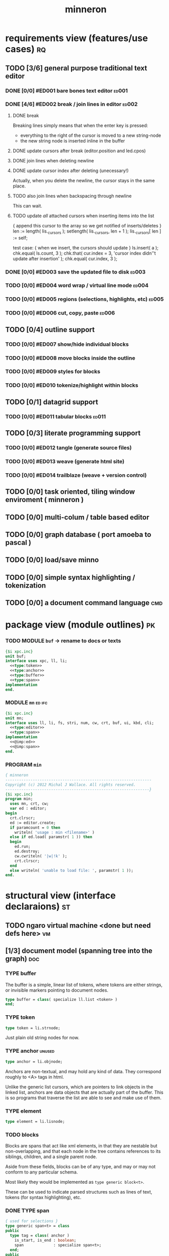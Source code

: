 #+title: minneron

* requirements view (features/use cases)                                 :rq:
:PROPERTIES:
:TS: <2013-01-11 11:41AM>
:ID: q5gdnjf0kzf0
:END:
** TODO [3/6] general purpose traditional text editor
*** DONE [0/0] #ED001 bare bones text editor                        :ed001:
:PROPERTIES:
:TS: <2013-01-03 01:38PM>
:ID: e526zw719zf0
:END:
*** DONE [4/6] #ED002 break / join lines in editor                  :ed002:
:PROPERTIES:
:TS: <2013-01-03 01:40PM>
:ID: 3kd48z719zf0
:END:
**** DONE break
:PROPERTIES:
:TS: <2013-01-07 01:46PM>
:ID: fccivi70fzf0
:END:

Breaking lines simply means that when the enter key is pressed:

  - everything to the right of the cursor is moved to a new string-node
  - the new string node is inserted inline in the buffer

**** DONE update cursors after break (editor.position and led.cpos)
:PROPERTIES:
:TS: <2013-01-07 05:49PM>
:ID: yux1esi0fzf0
:END:

**** DONE join lines when deleting newline
:PROPERTIES:
:TS: <2013-01-07 01:45PM>
:ID: eyzbcg70fzf0
:END:

**** DONE update cursor index after deleting (unecessary!)
:PROPERTIES:
:TS: <2013-01-07 05:49PM>
:ID: yux1esi0fzf0
:END:

Actually, when you delete the newline, the cursor stays in the same place.

**** TODO also join lines when backspacing through newline
:PROPERTIES:
:TS: <2013-01-07 11:54PM>
:ID: ouhg8oz0fzf0
:END:

This can wait.

**** TODO update /all/ attached cursors when inserting items into the list
:PROPERTIES:
:TS: <2013-01-07 06:42PM>
:ID: 8zt2b8l0fzf0
:END:
    { append this cursor to the array so we get notified of inserts/deletes }
    len := length( lis._cursors );
    setlength( lis._cursors, len + 1 );
    lis._cursors[ len ] := self;

test case:
    { when we insert, the cursors should update }
    ls.insert( a );
    chk.equal( ls.count, 3 );
    chk.that( cur.index = 3, 'cursor index didn''t update after insertion' );
    chk.equal( cur.index, 3 );

*** DONE [0/0] #ED003 save the updated file to disk                 :ed003:
:PROPERTIES:
:TS: <2013-01-03 01:40PM>
:ID: nfe6rz719zf0
:END:

*** TODO [0/0] #ED004 word wrap / virtual line mode                 :ed004:
:PROPERTIES:
:TS: <2013-01-03 01:41PM>
:ID: qr35d0819zf0
:END:

*** TODO [0/0] #ED005 regions (selections, highlights, etc)         :ed005:
:PROPERTIES:
:TS: <2013-01-03 01:41PM>
:ID: s36461819zf0
:END:
*** TODO [0/0] #ED006 cut, copy, paste                              :ed006:
:PROPERTIES:
:TS: <2013-01-03 01:42PM>
:ID: xdmg02819zf0
:END:
** TODO [0/4] outline support
:PROPERTIES:
:TS: <2013-01-11 12:15PM>
:ID: cg3654h0kzf0
:END:
*** TODO [0/0] #ED007 show/hide individual blocks
:PROPERTIES:
:TS: <2013-01-03 01:42PM>
:ID: r2n8o2819zf0
:END:
*** TODO [0/0] #ED008 move blocks inside the outline
:PROPERTIES:
:TS: <2013-01-03 01:42PM>
:ID: ug5a73819zf0
:END:
*** TODO [0/0] #ED009 styles for blocks
:PROPERTIES:
:TS: <2013-01-03 01:43PM>
:ID: lnl744819zf0
:END:
*** TODO [0/0] #ED010 tokenize/highlight within blocks
:PROPERTIES:
:TS: <2013-01-03 01:43PM>
:ID: cti3s4819zf0
:END:
** TODO [0/1] datagrid support
:PROPERTIES:
:TS: <2013-01-11 12:15PM>
:ID: bj8bk5h0kzf0
:END:
*** TODO [0/0] #ED011 tabular blocks                                :ed011:
:PROPERTIES:
:TS: <2013-01-03 01:44PM>
:ID: 0bbcs5819zf0
:END:
** TODO [0/3] literate programming support
:PROPERTIES:
:TS: <2013-01-11 12:16PM>
:ID: bx15a6h0kzf0
:END:
*** TODO [0/0] #ED012 tangle (generate source files)
:PROPERTIES:
:TS: <2013-01-03 01:44PM>
:ID: fx00t6819zf0
:END:
*** TODO [0/0] #ED013 weave (generate html site)
:PROPERTIES:
:TS: <2013-01-03 01:45PM>
:ID: l0e2c8819zf0
:END:
*** TODO [0/0] #ED014 trailblaze (weave + version control)
:PROPERTIES:
:TS: <2013-01-03 01:46PM>
:ID: wqf1y8819zf0
:END:
** TODO [0/0] task oriented, tiling window enviroment ( minneron )
:PROPERTIES:
:TS:       <2012-11-13 11:30AM>
:ID:       v735uzp0exf0
:END:
** TODO [0/0] multi-colum / table based editor
:PROPERTIES:
:TS:       <2012-11-10 11:27AM>
:ID:       0knej5s0axf0
:END:
** TODO [0/0] graph database ( port amoeba to pascal )
:PROPERTIES:
:TS:       <2012-11-13 11:26AM>
:ID:       bnyckup0exf0
:END:
** TODO [0/0] load/save minno
:PROPERTIES:
:TS:       <2012-11-10 11:46AM>
:ID:       det2o1t0axf0
:END:

** TODO [0/0] simple syntax highlighting / tokenization
:PROPERTIES:
:TS:       <2012-11-13 11:42AM>
:ID:       n7z7sjq0exf0
:END:
** TODO [0/0] a document command language                              :cmd:
:PROPERTIES:
:TS: <2013-01-10 07:42AM>
:ID: atnh8y21izf0
:END:
* package view (module outlines)                                         :pk:
:PROPERTIES:
:TS: <2013-01-11 09:40AM>
:ID: 7vwjky90kzf0
:END:
*** TODO MODULE =buf= -> rename to docs or texts
:PROPERTIES:
:TS: <2013-01-04 04:31AM>
:ID: u6chgny0azf0
:END:

#+begin_src pascal :tangle ".gen/buf.pas" :padline yes :noweb tangle
  {$i xpc.inc}
  unit buf;
  interface uses xpc, ll, li;
    <<type:token>>
    <<type:anchor>>
    <<type:buffer>>
    <<type:span>>
  implementation
  end.
#+end_src

*** MODULE =mn=                                                    :ed:ifc:
:PROPERTIES:
:TS: <2013-01-11 05:09AM>
:ID: fr5fryb1jzf0
:END:
#+begin_src pascal :tangle ".gen/mn.pas" :noweb tangle
  {$i xpc.inc}
  unit mn;
  interface uses ll, li, fs, stri, num, cw, crt, buf, ui, kbd, cli;
    <<type:editor>>
    <<type:span>>
  implementation
    <<@imp:ed>>
    <<@imp:span>>
  end.
#+end_src
*** PROGRAM =min=
:PROPERTIES:
:TS: <2013-01-12 06:30AM>
:ID: 34nd9ah0lzf0
:END:
#+begin_src pascal :tangle ".gen/min.pas" :noweb tangle
{ minneron
----------------------------------------------------------------
Copyright (c) 2012 Michal J Wallace. All rights reserved.
---------------------------------------------------------------}
{$i xpc.inc}
program min;
  uses mn, crt, cw;
  var ed : editor;
begin
  crt.clrscr;
  ed := editor.create;
  if paramcount = 0 then
    writeln( 'usage : min <filename>' )
  else if ed.load( paramstr( 1 )) then
  begin
    ed.run;
    ed.destroy;
    cw.cwriteln( '|w|!k' );
    crt.clrscr;
  end
  else writeln( 'unable to load file: ', paramstr( 1 ));
end.
#+end_src
* structural view (interface declaraions)                                :st:
:PROPERTIES:
:TS: <2013-01-11 11:21AM>
:ID: 02li6ne0kzf0
:END:
** TODO ngaro virtual machine <done but need defs here>                 :vm:
:PROPERTIES:
:TS: <2013-01-11 03:35AM>
:ID: la310m71jzf0
:END:
** [1/3] document model (spanning tree into the graph)                  :doc:
:PROPERTIES:
:TS: <2013-01-03 04:13PM>
:ID: v971ih00azf0
:END:
*** TYPE buffer
:PROPERTIES:
:TS: <2013-01-04 02:51AM>
:ID: o6e3l1u0azf0
:END:

The buffer is a simple, linear list of tokens, where tokens are either strings, or invisible markers pointing to document nodes.

#+name: type:buffer
#+begin_src pascal
  type buffer = class( specialize ll.list <token> )
  end;
#+end_src

*** TYPE token
:PROPERTIES:
:TS: <2013-01-12 06:41AM>
:ID: x4i08sh0lzf0
:END:

#+name: type:token
#+begin_src pascal
  type token = li.strnode;
#+end_src

Just plain old string nodes for now.

*** TYPE anchor                                                    :unused:
:PROPERTIES:
:TS: <2013-01-04 02:09AM>
:ID: 2mxaf3s0azf0
:END:

#+name: type:anchor
#+begin_src pascal
  type anchor = li.objnode;
#+end_src

Anchors are non-textual, and may hold any kind of data. They correspond roughly to <A> tags in html.

Unlike the generic list cursors, which are pointers to link objects in the linked list, anchors are data objects that are actually part of the buffer. This is so programs that traverse the list are able to see and make use of them.

*** TYPE element
:PROPERTIES:
:TS: <2013-01-12 03:20PM>
:ID: 8br01s51lzf0
:END:

#+name: type:element
#+begin_src pascal
  type element = li.lisnode;
#+end_src

*** TODO blocks
:PROPERTIES:
:TS: <2013-01-03 03:53PM>
:ID: s5pjy4e19zf0
:END:

Blocks are spans that act like xml elements, in that they are nestable but non-overlapping, and that each node in the tree contains references to its siblings, children, and a single parent node.

Aside from these fields, blocks can be of any type, and may or may not conform to any particular schema.

Most likely they would be implemented as =type generic block<t>=.

These can be used to indicate parsed structures such as lines of text, tokens (for syntax highlighting), etc.

*** DONE TYPE span
:PROPERTIES:
:TS: <2013-01-03 03:57PM>
:ID: f4x29ce19zf0
:END:
#+name: type:span
#+begin_src pascal
  { used for selections }
  type generic span<t> = class
  public
    type tag = class( anchor )
      is_start, is_end : boolean;
      span             : specialize span<t>;
    end;
  public
    start_tag, end_tag : tag;
    obj : t;
  end;
#+end_src

*** TODO other embedded objects
:PROPERTIES:
:TS: <2013-01-03 04:06PM>
:ID: nrrkq600azf0
:END:

Arbitrary objects can be embedded in the text. These may contain "clones" of text elsewhere in the document (or in another document, or calculated on the fly).

They are expected to display themselves, just like textual nodes.

** TODO user interface                                                  :ui:
:PROPERTIES:
:TS: <2013-01-11 11:07AM>
:ID: lb6auzd0kzf0
:END:
*** TODO line editor
:PROPERTIES:
:TS: <2013-01-11 11:22AM>
:ID: 2cxcdoe0kzf0
:END:

*** DONE editor type                                                   :ed:
:PROPERTIES:
:TS: <2013-01-11 11:09AM>
:ID: zy54y2e0kzf0
:END:
#+name: type:editor
#+begin_src pascal
  type editor = class
    buf               : buf.buffer;
    filename          : string;
    message           : string;
    x, y, h, w        : integer;
    topline, position : buf.buffer.cursor;
    led               : ui.zinput;  // led = Line EDitor
    constructor create;
    function load( path : string ) : boolean;
    function save_as( path : string ) : boolean;
    function save : boolean;
    procedure show;
    procedure run;

   protected { cursor movement commands }
    procedure arrowup;
    procedure arrowdown;
    procedure home;
    procedure _end;
    procedure pageup;
    procedure pagedown;

   protected { line manipulation commands }
    procedure newline;
    procedure delete;
  end;
#+end_src

** TODO database                                                        :mr:
:PROPERTIES:
:TS: <2013-01-11 11:21AM>
:ID: ae267me0kzf0
:END:
* procedural view (current procedure/method definitions)                 :pr:
:PROPERTIES:
:TS: <2013-01-11 11:07AM>
:ID: v0ufazd0kzf0
:END:
** DONE editor routines                                                 :ed:
:PROPERTIES:
:TS: <2013-01-11 08:46AM>
:ID: sghf0g70kzf0
:END:
*** class methods
:PROPERTIES:
:TS: <2013-01-12 07:37AM>
:ID: 7hd3ldk0lzf0
:END:
#+name: @imp:ed
#+begin_src pascal
  constructor editor.create;
  begin
    inherited;
    x := 1;
    y := 1;
    w := crt.windMaxX;
    h := crt.windMaxY;
    self.buf := buffer.create;
    topline := self.buf.make_cursor;
    position := self.buf.make_cursor;
    filename := '';
    message  := 'welcome to minneron.';
  end;
#+end_src

*** disk interface
:PROPERTIES:
:TS: <2013-01-12 07:38AM>
:ID: f41aqek0lzf0
:END:
#+name: @imp:ed
#+begin_src pascal
  function editor.load( path : string ) : boolean;
    var txt : text; line : string;
  begin
    result := fs.exists( path );
    if result then begin
      //  need to check for io errors in here
      assign( txt, path );
      reset( txt );
      while not eof( txt ) do begin
        readln( txt, line );
        self.buf.append( <<ed.load:line->node>> );
      end;
      close( txt );
      self.filename := path;
    end;
  end; { editor.load }

  function editor.save : boolean;
    var txt: text; node : li.node;
  begin
    assign( txt, self.filename );
    rewrite( txt );
    for node in self.buf do begin
      if node.kind = KSTR then writeln( txt, (node as strnode).str );
    end;
    close( txt );
    result := true; // TODO error checking
    message := filename + ' saved.';
  end;

  function editor.save_as( path : string ) : boolean;
    var oldname : string;
  begin
    oldname := self.filename;
    self.filename := path;
    result := self.save;
    if not result then self.filename := oldname
  end;
#+end_src

*** display interface
:PROPERTIES:
:TS: <2013-01-12 07:39AM>
:ID: 1oyksgk0lzf0
:END:
#+name: @imp:ed
#+begin_src pascal

  procedure editor.show;
    var
      ypos : cardinal;
      cur  : buffer.cursor;

    procedure show_curpos;
    begin
      cwritexy( 1, 1,
                '|B[|C' + flushrt( n2s( self.position.index ), 6, '.' ) +
                '|w/|c' + flushrt( n2s( self.buf.count ), 6, '.' ) +
                '|B] |G' + self.message +
             '|%' );
      self.message := '';
    end;

    procedure show_nums;
    begin
      cwritexy( 1, ypos, '|k|!c' );
      write( flushrt( n2s( cur.index ), 3, ' ' ));
      cwrite( '|!k|w' );
    end;

    procedure show_edit( line : string );
    begin
      { This simply positions the input widget. }
      with self.led do begin
        x := crt.wherex;
        y := crt.wherey;
        tcol := $0E; // bright yellow
        dlen := crt.windmaxx - crt.wherex;
      end;
      // debug: clear to eol w/blue bg to show where control should be
      // cwrite( '|!b|%' );
      led.show;
    end;

    procedure show_line( line : string );
    begin
      cwrite( stri.trunc( line, cw.scr.w - cw.cur.x ));
      cwrite( '|%' ); // clreol
    end;

  var line : string = '';

  begin
    // clrscr; //  fillbox( 1, 1, crt.windmaxx, crt.windmaxy, $0F20 );
    show_curpos;
    ypos := 2;
    cur := self.buf.make_cursor;
    cur.move_to( self.topline );
    repeat
      if cur.value.inheritsfrom( li.strnode ) then
      begin
        show_nums;
        line := li.strnode( cur.value ).str;
        if cur.index = position.index then show_edit( line )
        else show_line( line );
      end;
      inc( ypos )
    until ( ypos = self.h ) or ( not cur.move_next );
    while ypos < self.h do begin
      cwritexy( 1, ypos, '|%' );
      inc( ypos )
    end;
    led.show
  end;
#+end_src

*** cursor movement interface
:PROPERTIES:
:TS: <2013-01-12 07:41AM>
:ID: 34ca2jk0lzf0
:END:
#+name: @imp:ed
#+begin_src pascal

  procedure editor.home;
  begin
    if self.buf.first = nil then exit;
    position.to_top;
    topline.to_top;
    if position.value.inheritsfrom( li.strnode ) then
      led.work := li.strnode( position.value ).str
    else
      led.work := '<<marker>>';
  end;

  procedure editor._end;
    var i : byte;
  begin
    self.position.to_end;
    self.topline.to_end;
    for i := crt.windmaxy div 2 downto 1 do
      self.topline.move_prev;
  end;

  procedure editor.pageup;
    var c : byte;
  begin for c := 1 to h do arrowup;
  end;

  procedure editor.pagedown;
    var c : byte;
  begin for c := 1 to h do arrowdown;
  end; { editor.pagedown }
#+end_src

#+name: @imp:ed
#+begin_src pascal
  procedure editor.arrowup;
  begin
    li.strnode(self.position.value).str := led.value;
    if self.position.move_prev then
    begin
      if self.position.index - self.topline.index < 5 then
          if self.topline.index > 1 then
             self.topline.move_prev;
      //  scrolldown1(1,80,y1,y2,nil);
      //  scrolldown1(1,80,14,25,nil);
    end
    else self.position.move_next;
    led.work := li.strnode(self.position.value).str;
  end;

  procedure editor.arrowdown;
    var screenline : word;
  begin
    li.strnode(self.position.value).str := led.value;
    if self.position.move_next then
      begin
        assert( self.topline.index <= self.position.index );
        screenline := self.position.index - self.topline.index;
        if ( screenline > self.h - 5 ) and ( self.topline.index < self.buf.count ) then
           self.topline.move_next
          //  scrollup1(1,80,y1,y2,nil);
          //  scrollup1(1,80,14,25,nil);
      end
    else self.position.to_end;
    led.work := li.strnode(self.position.value).str;
  end;
#+end_src

*** modal interface
:PROPERTIES:
:TS: <2013-01-12 07:41AM>
:ID: lxfhwjk0lzf0
:END:

#+name: @imp:ed
#+begin_src pascal
  procedure editor.run;
    var done : boolean = false; ch : char;
  begin
    self.led := ui.zinput.create;
    self.home;
      repeat
      show;
      case kbd.readkey(ch) of
        ^C : done := true;
        ^N : arrowdown;
        ^P : arrowup;
        ^M : newline;
        ^D : delete;
        ^S : save;
        ^V : pagedown;
        ^U : pageup;
        #0 : case kbd.readkey(ch) of
                    #72 : arrowup; // when you press the UP arrow!
                    #80 : arrowdown; // when you press the DOWN arrow!
                    #71 : home;
                    #79 : _end;
                    #73 : pageup;
                    #81 : pagedown;
                    else led.handlestripped( ch ); led.show;
                  end;
        else led.handle( ch ); led.show;
      end
    until done;
  end;
#+end_src

*** multi-line editor commands
:PROPERTIES:
:TS: <2013-01-12 07:42AM>
:ID: pn7bmlk0lzf0
:END:

#+name: @imp:ed
#+begin_src pascal
  procedure editor.newline;
  begin
    position.inject_next( strnode.create( led.str_to_end ));
    led.del_to_end;
    arrowdown;
    led.to_start
  end; { editor.newline }

  procedure editor.delete;
    var cur : buffer.cursor;
  begin
    if led.at_end then begin
      if not position.at_end then begin
        cur := buf.make_cursor;
        cur.move_to(position);
        cur.move_next;
        led.work += li.strnode( cur.value ).str;
        position.delete_next;
        cur.free;
      end
    end
    else led.del
  end;
#+end_src
** TODO «tokenizer»                                                    :tok:
:PROPERTIES:
:TS: <2013-01-11 05:05AM>
:ID: er586tb1jzf0
:END:
#+name: ed.load:line->node
#+begin_src pascal
token.create( line )
#+end_src
* planning view (implementation plans for new features)                  :pl:
:PROPERTIES:
:TS: <2013-01-11 11:43AM>
:ID: l6i37of0kzf0
:END:
** TODO [1/4] word wrap implementation                                :ed004:
:PROPERTIES:
:TS: <2013-01-11 11:45AM>
:ID: hnyjxqf0kzf0
:END:
*** TODO break input lines down into tokens
:PROPERTIES:
:TS: <2013-01-11 03:17AM>
:ID: cpvbjt61jzf0
:END:
*** TODO add an offset to the cursor type
:PROPERTIES:
:TS: <2013-01-10 09:37AM>
:ID: uzh4ta81izf0
:END:

*** TODO generate display blocks from the line spans
:PROPERTIES:
:TS: <2013-01-10 09:38AM>
:ID: xzn4eb81izf0
:END:
elements are sequences/strings with a 1-dimensional length
blocks are rectangles with a 2-dimensional bounding box
** TODO [0/2] block-based display plan                               :ed007:
:PROPERTIES:
:TS: <2013-01-01 10:35PM>
:ID: tm74ek017zf0
:END:
*** TODO displaying documents                                          :ui:
:PROPERTIES:
:TS: <2013-01-03 04:13PM>
:ID: qbighi00azf0
:END:
**** straightforward linear flow display
:PROPERTIES:
:TS: <2013-01-04 04:30AM>
:ID: yb55yly0azf0
:END:

**** the scene graph                                               :later:
:PROPERTIES:
:TS: <2013-01-03 04:16PM>
:ID: iza8lm00azf0
:END:

The block objects serve a secondary purpose, in that they can recursively display themselves (just like widgets in gamesketchlib or whatever).

However, document structure and display structure needn't coincide: nodes might be hidden, or show up at arbitrary coordinates, etc.

So it's likely that each node would have a corresponding display object, which understood coordinates, geometry, etc.

In particular, two clones of the same node would have different geometries and coordinates.

Note also that display nodes may not be textual: raster images, vector shapes,
and dialog widgets are all perfectly valid options.
*** TODO SECTION crawler concept (cursor+stack machine)               :cur:
:PROPERTIES:
:TS: <2013-01-10 07:43AM>
:ID: vfbhc031izf0
:END:
**** TODO add clasp as an actual node type, with left,right, and up pointers. :ll:
:PROPERTIES:
:TS: <2013-01-10 08:17AM>
:ID: 9s66sl41izf0
:END:
**** TODO add hook as a node type with left, right, and down pointers. :ll:
:PROPERTIES:
:TS: <2013-01-10 08:19AM>
:ID: rq33yn41izf0
:END:
*** TODO make a stack for offsets, so the document can be a tree
:PROPERTIES:
:TS: <2013-01-10 09:43AM>
:ID: r2bl0k81izf0
:END:
*** TODO introduce the block type (nested span)
:PROPERTIES:
:TS: <2013-01-12 02:50PM>
:ID: 3xyfre41lzf0
:END:
*** TODO break the input text into tokens grouped by element nodes
:PROPERTIES:
:TS: <2013-01-10 09:37AM>
:ID: uwf83b81izf0
:END:
** TODO [0/2] command interpreter plan                                 :cmd:
:PROPERTIES:
:TS: <2013-01-01 10:35PM>
:ID: 6v09mj017zf0
:END:
*** TODO number-based dispatch
:PROPERTIES:
:TS: <2013-01-10 07:47AM>
:ID: va99k631izf0
:END:
*** TODO string-based dispatch
:PROPERTIES:
:TS: <2013-01-10 07:46AM>
:ID: if8k2631izf0
:END:
** TODO [0/0] table editor implementation                            :ed011:
:PROPERTIES:
:TS:       <2012-11-10 02:30PM>
:ID:       uhv4ml01axf0
:END:
*** load arrays of nodes
:PROPERTIES:
:TS: <2013-01-11 12:01PM>
:ID: nhqb8ig0kzf0
:END:
*** TODO [0/0] merge in file:~/r/work/griddemo.pas
:PROPERTIES:
:TS:       <2012-11-13 10:48AM>
:ID:       re6c12o0exf0
:END:
** TODO [0/0] database implementation
:PROPERTIES:
:TS: <2013-01-11 12:01PM>
:ID: xob8dhg0kzf0
:END:
* narrative view (completed plans/notes, old versions, etc)              :nr:
:PROPERTIES:
:TS: <2013-01-12 07:58AM>
:ID: qxoi0cl0lzf0
:END:
** TODO [0/4] prerequisites
:PROPERTIES:
:TS: <2013-01-11 04:49AM>
:ID: 21j3a1b1jzf0
:END:
*** TODO SECT What you should already know.
:PROPERTIES:
:TS: <2013-01-11 04:53AM>
:ID: 0zjgg8b1jzf0
:END:
*** TODO link to introductory pascal
:PROPERTIES:
:TS: <2013-01-11 04:53AM>
:ID: u7x539b1jzf0
:END:
*** TODO show the cursor interface
:PROPERTIES:
:TS: <2013-01-11 04:49AM>
:ID: r0oel1b1jzf0
:END:
*** TODO ui.input interface
:PROPERTIES:
:TS: <2013-01-11 04:50AM>
:ID: olz7x3b1jzf0
:END:
** DONE [6/6] implementing basic editor                              :ed001:
:PROPERTIES:
:TS: <2013-01-11 12:09PM>
:ID: k3n7vug0kzf0
:END:
*** DONE [3/3] CARD get cedit.pas working again
:PROPERTIES:
:TS:       <2012-11-10 12:42PM>
:ID:       hcg7aat0axf0
:END:
**** DONE pntstuff.pas(66,15) Error: Wrong number of parameters specified for call to "killnode" :bug:
:PROPERTIES:
:TS:       <2012-11-10 12:54PM>
:ID:       st87v6w0axf0
:END:
This just needed an @ to prevent invocation.

**** DONE crtstuff.pas(1472,4) Fatal: Selected assembler reader not supported :bug:
:PROPERTIES:
:TS:       <2012-11-10 01:09PM>
:ID:       uq04zvw0axf0
:END:
***** NOTE basically, crtstuff doesn't compile.
:PROPERTIES:
:TS:       <2012-11-10 01:36PM>
:ID:       65f0e4y0axf0
:END:
***** NOTE workaround: use cw instead ( ?? )
:PROPERTIES:
:TS:       <2012-11-10 01:40PM>
:ID:       dlvgsay0axf0
:END:
***** NOTE . or: just describe the program from the top down
:PROPERTIES:
:TS:       <2012-11-10 01:51PM>
:ID:       qbkefty0axf0
:END:
Maybe rather than trying to compile it, with all those huge broken dependencies, I should just start at the begin section and try and clean it up.
***** NOTE . decided to do both.
:PROPERTIES:
:TS:       <2012-11-10 03:09PM>
:ID:       8k7jrf21axf0
:END:
I commented out most of cedit (anything that relied on my old code, especially). Now I'm going to step through and clean it up a little at a time, making sure it compiles.
***** NOTE . refactoring, test framework, etc
:PROPERTIES:
:TS:       <2012-11-12 01:32PM>
:ID:       ola4zkf0dxf0
:END:
Well, I got cedit to compile at some point in the past few days. I basically commented everything out that wasn't pure pascal, and then re-enabled one line at a time until it compiled. Along the way, I broke crtstuff down into smaller pieces.

Unfortunately, it still doesn't work, so last night I started making a test framework. Actually, I /tried/ to use dunit, but I couldn't get it to compile... And then I decided it was just way bigger and complicated than I really needed anyway. Yes, the gestalt problem again.

Anyway, I wrote my own little test system last night, so today I will track down the bugs in the linked list module by implementing some tests to specify how this thing is supposed to work.

**** DONE cedit shows no text, crashes on arrowdown                  :bug:
:PROPERTIES:
:TS:       <2012-11-12 01:48PM>
:ID:       98dh8bg0dxf0
:END:
***** NOTE repaired ll.append/insert logic, then moved from objects->classes
:PROPERTIES:
:TS:       <2012-11-13 03:25AM>
:ID:       pmcf1l30exf0
:END:
I think probably the code worked before, but I somehow broke things while trying to get it to compile at all. In any case, I now have a test framework cleared out a /bunch/ of duplicate logic from this thing.

Still have one bug, but it's in ~cw.pas~, not ~cedit~, so I'm going to mark this done! :)
*** DONE [0/0] create a simple line editor ( ui.zinput as reference? )
:PROPERTIES:
:TS:       <2012-11-10 02:37PM>
:ID:       fr78ey01axf0
:END:
*** DONE [2/2] build oberon-style "text" (ll of strings + markers)
:PROPERTIES:
:TS:       <2012-11-13 11:53AM>
:ID:       w4q793r0exf0
:END:
**** DONE [0/0] create a token type
:PROPERTIES:
:TS: <2013-01-01 10:45PM>
:ID: ez8ho0117zf0
:END:
[0104.2013 04:54AM] done in type token (really same as li.strtoken)

**** DONE [0/0] create linked list of tokens
:PROPERTIES:
:TS: <2013-01-01 10:47PM>
:ID: 06kgs4117zf0
:END:
[0104.2013 04:55AM] done in type tagtoken = li.objtoken

*** DONE [0/0] convert cedit to use the buffer type
:PROPERTIES:
:TS: <2013-01-04 04:56AM>
:ID: f7a9vtz0azf0
:END:

I suppose in this case, we want to use elements/blocks.

Looks like it's already using stringnodes, but that's pretty much the same as li.strnode, so i might as well use a list of li.nodes. But I'll go ahead and use the buffer type I created in mn.trail.

Another thing I did was make the editor class (previously =listeditor=) be a container for a buffer, rather than a subclass.

*** DONE [0/0] read lines of text as the initial chunks
:PROPERTIES:
:TS: <2013-01-01 10:46PM>
:ID: kozjs1117zf0
:END:

This was already done in cedit too. :)

*** DONE [0/0] show the line editor on the highlighted line
:PROPERTIES:
:TS: <2013-01-04 07:15AM>
:ID: th42v961azf0
:END:
** CARD working through wordwrap / tokenization                      :ed004:
:PROPERTIES:
:TS: <2013-01-11 03:17AM>
:ID: f0042s61jzf0
:END:
*** NOTE still stuck on wordwrap
:PROPERTIES:
:TS: <2013-01-11 02:15AM>
:ID: v6zgxw31jzf0
:END:
I'm still stuck. I know that word wrap is my next step, but I'm not sure what to do yet.
Does zinput need to change?

Suppose I leave zinput alone as a simple string editor, and I just use it to edit one token at a time. Every time I hit space or enter, I move the editor widget. This is nice, because it means I don't have to change zinput.

It does mean I need to break the file into tokens. Right now, I'm using pascal's standard =ReadLn= function, which simply reads characters until it encounters a platform-specific newline marker.
*** NOTE spans should not be the superclass for elements
:PROPERTIES:
:TS: <2013-01-12 02:49PM>
:ID: jd1crc41lzf0
:END:

For a while, I thought it made sense to have a strictly linear text buffer, where each block was marked by two separate anchors. The idea was that cursor movement would then always be either an array offset change, or it would be a pointer change.

I think this was simply me over-applying the jumptree metaphor and picturing a rim - a single, linear list of tokens.

But this data structure is un-necessary. Instead of two anchor nodes, I can just use a single element node.

* TODO <cleanup> support view (meta / tool stuff)                        :su:
:PROPERTIES:
:TS: <2013-01-11 11:08AM>
:ID: okc3d1e0kzf0
:END:
** TODO behavior driven test harness
:PROPERTIES:
:TS: <2013-01-11 03:40AM>
:ID: ogu9pv71jzf0
:END:
#+begin_src pascal :tangle ".gen/test_edcmds.pas" :padline yes :noweb tangle
  program test_edcmds;
  uses min;
    var
      ch       : char;
      ed       : min.editor;
      expected : string;
      passed,
      failed   : cardinal;

    <<runln>>
    <<testln>>
    <<report>>
  begin
    ed.create;
    while not eof do
      case read( ch ) of
        '$' : readln( ed.value );
        '>' : runln;
        '!' : testln;
      end
    <<report>>
  end.
#+end_src
** TODO [0/0] implement org-babel-tangle
:PROPERTIES:
:TS:       <2012-11-13 11:06AM>
:ID:       ls96dwo0exf0
:END:
** TODO [1/2] get all my <old> pascal code into a database
:PROPERTIES:
:TS:       <2012-11-10 12:42PM>
:ID:       k1b2zlv0axf0
:END:
maybe use the code tools?
*** DONE convert old pascal source files to unicode
:PROPERTIES:
:TS:       <2012-11-10 02:21PM>
:ID:       gs594801axf0
:END:
*** TODO parse pascal/oberon/turbo                                 :parser:
:PROPERTIES:
:TS:       <2012-11-10 01:50PM>
:ID:       yv64pry0axf0
:END:
** TODO [0/0] cw.cwriteln's end of line handling breaks ( on linux, anyway ). :bug:
:PROPERTIES:
:TS:       <2012-11-13 03:29AM>
:ID:       mmherr30exf0
:END:
This could be compounded by the fact that I'm also trying to use kvm.
** TODO [0/0] [#A] parse org files - see file:~/r/@code/@py/o2x.py
:PROPERTIES:
:TS:       <2012-11-10 11:18AM>
:ID:       d0c5kpr0axf0
:END:
* TODO <cleanup> INBOX unfiled items - clarify!                          :xx:
:PROPERTIES:
:TS: <2013-01-11 11:48AM>
:ID: m4p4mvf0kzf0
:END:
** TODO console web browsers
:PROPERTIES:
:TS: <2013-01-11 11:48AM>
:ID: 91khtvf0kzf0
:END:
** TODO [0/0] get tmux to work sort of like autohotkey                :tmux:
:PROPERTIES:
:TS:       <2012-11-10 11:18AM>
:ID:       mpj2aqr0axf0
:END:
** TODO [0/1] database forms
:PROPERTIES:
:TS:       <2012-11-13 11:48AM>
:ID:       eso31uq0exf0
:END:
*** TODO [0/0] I think ymenu has a basic form. I could mix with html/django form model
:PROPERTIES:
:TS:       <2012-11-13 11:48AM>
:ID:       xov0muq0exf0
:END:
** TODO [0/2] harvest other editors ( once I have core editor working in pascal )
:PROPERTIES:
:TS:       <2012-11-13 11:42AM>
:ID:       kt1h6kq0exf0
:END:
*** TODO [0/0] harvest diakonos
:PROPERTIES:
:TS:       <2012-11-13 11:40AM>
:ID:       5g1jugq0exf0
:END:
*** TODO [0/0] harvest codemirror
:PROPERTIES:
:TS:       <2012-11-13 11:42AM>
:ID:       ccr0wkq0exf0
:END:
** WANT browser keybidings for scroll, etc                         :browser:
:PROPERTIES:
:TS:       <2012-11-10 11:20AM>
:ID:       kjx0ctr0axf0
:END:
i wish i could use my normal keybindings for paging, etc in the browser
*** TODO try conkeror
:PROPERTIES:
:TS:       <2012-11-10 11:21AM>
:ID:       4dmjvur0axf0
:END:
** TODO command reference                                              :cmd:
:PROPERTIES:
:TS: <2013-01-10 08:24AM>
:ID: rfxenx41izf0
:END:
*** cursor movement commands
:PROPERTIES:
:TS: <2013-01-10 08:24AM>
:ID: zm4gsw41izf0
:END:
*** tree movement commands
:PROPERTIES:
:TS: <2013-01-10 08:31AM>
:ID: 8ybhm851izf0
:END:
*** version control commands
:PROPERTIES:
:TS: <2013-01-10 08:32AM>
:ID: wekjl951izf0
:END:
**** undo/redo
:PROPERTIES:
:TS: <2013-01-10 08:32AM>
:ID: 7y602a51izf0
:END:

*** string manipulation commands
:PROPERTIES:
:TS: <2013-01-10 08:24AM>
:ID: 8p551x41izf0
:END:
**** TODO insert char
:PROPERTIES:
:TS: <2013-01-10 08:25AM>
:ID: xq7dbz41izf0
:END:
**** TODO delete char
:PROPERTIES:
:TS: <2013-01-10 08:26AM>
:ID: zctajz41izf0
:END:

*** compiler commands
:PROPERTIES:
:TS: <2013-01-10 08:25AM>
:ID: yb66dy41izf0
:END:

*** range/selection commands
:PROPERTIES:
:TS: <2013-01-10 08:29AM>
:ID: 0izal551izf0
:END:

*** token/highlight commands
:PROPERTIES:
:TS: <2013-01-10 08:29AM>
:ID: 9o44r451izf0
:END:
**** set style
:PROPERTIES:
:TS: <2013-01-10 08:29AM>
:ID: c83lc551izf0
:END:
**** break token (space bar)
:PROPERTIES:
:TS: <2013-01-10 08:52AM>
:ID: ps0ca761izf0
:END:

*** terminal commands
:PROPERTIES:
:TS: <2013-01-10 08:28AM>
:ID: jntap351izf0
:END:
**** cursor position
:PROPERTIES:
:TS: <2013-01-10 08:28AM>
:ID: x4h40451izf0
:END:
**** set color
:PROPERTIES:
:TS: <2013-01-10 08:28AM>
:ID: b0067451izf0
:END:
** TODO graphical tmux-like thing for windows ( but with browsers, etc ) :unclear:
:PROPERTIES:
:TS:       <2012-11-10 11:18AM>
:ID:       23q5upr0axf0
:END:
Could use windows API, or mozilla.
** i want to unify the emacs and tmux keybindngs                      :tmux:
:PROPERTIES:
:TS:       <2012-11-10 11:18AM>
:ID:       5yfj6qr0axf0
:END:
especially for switching / resizing windows
C-x | to do vertical split, maybe?
** TODO [0/0] load entire files directly into ram
:PROPERTIES:
:TS:       <2012-11-10 12:21PM>
:ID:       hpwbsmu0axf0
:END:
Rather than deal with the bytestream protocol, just load the files directly into ram, and deal with them there. This gives us random access, etc.
** IDEA li.node -> atom/cell
:PROPERTIES:
:TS: <2013-01-12 03:32PM>
:ID: s8i3gc61lzf0
:END:

First, li is the wrong name for the unit, because it's not actually an interpreter, just a hand-built scanner / parser.

Second, it kind of makes sense to use node for items in the document / tree / graph structure. An html tag is something like a nested record after all.

A better name for these things would be atom or cell, as in lisp.

** PLAN building primitive types up from registers
:PROPERTIES:
:TS: <2013-01-12 04:00PM>
:ID: 51dk9s61lzf0
:END:

1. cardinal -> computer cells as natural number
2. pointer  -> using cardinals to reference positions in ram
3. array    -> pointer + /relative/ pointer (length).
4. bitmap   -> so we can draw pixels to make our characters
5. char     -> so we can create a simple bitmap font

** PLAN an 8-bit character device
:PROPERTIES:
:TS: <2013-01-12 04:00PM>
:ID: 2455zm71lzf0
:END:
*** .
 A simple terminal program would probably fit in 256 bytes, so an 8-bit computer for a character generator isn't out of the question if we can store the character map in rom and refer to it with a single byte.

 The old text display at (* 80 25) is 2000 bytes, or 4000 if we add another byte for color. That wastes 96 bytes if video ram is 4k.

 Since 2000 or 4000 is more than a single register can handle at 8 bits, we have to use 2 of them to loop through video ram.

 This is actually a nice machine to use because with 8 bits, we only need an adder, and it'll just loop around after 256 instructions.

 What would be really cool is if we could introduce the instruction set along with this, and even show how we could build it out of circuits.

*** NOTE . uses for the 160 extendend characters (+ 128 32)
 :PROPERTIES:
 :TS: <2013-01-12 04:13PM>
 :ID: fi9g6981lzf0
 :END:

40 : shavian / quickscript
16 : hex numbers
16 : math: \ne \le \ge lam \pi \radic \sup2 in \not and or dot subset superset \div \times
12 : box drawing (4 corners, -, |, |- -|, +, T, upside down T)
 6 : chess pieces (1k 2q 3r 4b 5n 6p)
 4 : card suits (d c s h)
 4 : l,r,u,d arrows
 3 : walls ( 4/5 shade (same as 1/5), 3/5 shade, 2/5 shade )
 2 : chevrons
 2 : game: face, ghost
 2 : half blocks (vertical and horizontal)
 1 : type symbol \curren (currency)

(- 128 (+ 40 16 16 12 6 4 4 3 2 2 2 1 ))

20 left over for the user, but of course we will implement unicode later.

** PLAN building a type system for nodes (records/tuples/messages...)
:PROPERTIES:
:TS: <2013-01-12 04:54PM>
:ID: jqz9j5a1lzf0
:END:

*** STEP . array size as a type
:PROPERTIES:
:TS: <2013-01-12 04:58PM>
:ID: 5d2iqba1lzf0
:END:
Not in the old pascal sense, just "a thing that takes up x bytes."


*** STEP . create an array the size of RAM at address 0
:PROPERTIES:
:TS: <2013-01-12 05:17PM>
:ID: 8eqak7b1lzf0
:END:

*** STEP . pointer + size + array = string or dynamic array
:PROPERTIES:
:TS: <2013-01-12 05:06PM>
:ID: uw798qa1lzf0
:END:
pointer points to index 0. previous cell would hold the length.
*** STEP . tuple is a size-3 array of ( name, slotcount, array of coldefs )
:PROPERTIES:
:TS: <2013-01-12 04:56PM>
:ID: q6jik9a1lzf0
:END:
*** TODO STEP . coldef <already defined in file:minneron.vue>
:PROPERTIES:
:TS: <2013-01-12 05:13PM>
:ID: ahui21b1lzf0
:END:
*** STEP . define a procedure to allocate an amount of ram
:PROPERTIES:
:TS: <2013-01-12 05:18PM>
:ID: u5vc79b1lzf0
:END:



Here's an easy approach, assuming we can access individual bytes:

#+begin_src pascal
  function allocate( cells : cardinal ) : pointer;
  begin
    result := pointer( @ram + here );
    inc( vm.here, num_cells );
  end;
#+end_src

*** TODO decide between forth/pascal usages of '@'                  :wejal:
:PROPERTIES:
:TS: <2013-01-12 05:38PM>
:ID: ykygi7c1lzf0
:END:
pascal : address of.
forth  : dereference.

Pascal code really has no business using @.


** PLAN . build the code generator from the bottom up
:PROPERTIES:
:TS: <2013-01-12 05:56PM>
:ID: d7vcc1d1lzf0
:END:

*** TODO NOTE . implement addition from nand / not+and+xor
:PROPERTIES:
:TS: <2013-01-12 06:02PM>
:ID: kxoizad1lzf0
:END:

#+begin_src pascal
  
  carries := 0;
  repeat
    simple_add := a xor b;
    carries := a and b;
    carries := carries shl 1
  until carries = 0 or bits := 8;
  
#+end_src

**** DONE also figure out how to implement =shl= with those primitives
:PROPERTIES:
:TS: <2013-01-12 06:07PM>
:ID: 8nphxjd1lzf0
:END:

i can see how to do it with :
#+begin_src pascal
  { pascal has a 'shl' operator, but if it didn't,
    you could make it yourself from AND and OR }
  function shift_left_from_scratch( b : byte ) : byte;
    var s : byte;
  begin
    s := 0;
    if ( b and 128 ) <> 0 then s := s or 64;
    if ( b and  64 ) <> 0 then s := s or 32;
    if ( b and  32 ) <> 0 then s := s or 16;
    if ( b and  16 ) <> 0 then s := s or  8;
    if ( b and   8 ) <> 0 then s := s or  4;
    if ( b and   4 ) <> 0 then s := s or  2;
    if ( b and   2 ) <> 0 then s := s or  1;
    result := s
  end;
#+end_src



*** NOTE . branches ( forward jumps )
:PROPERTIES:
:TS: <2013-01-12 06:00PM>
:ID: uee4q7d1lzf0
:END:
Remember: do these first because we get loops for free from the overflow.

*** NOTE . loops ( backward jumps )
:PROPERTIES:
:TS: <2013-01-12 05:59PM>
:ID: x1k5l5d1lzf0
:END:

*** NOTE . invocation ( calling conventions )
:PROPERTIES:
:TS: <2013-01-12 06:00PM>
:ID: nu81r6d1lzf0
:END:

**** NOTE . procedure calls ( gosub )
:PROPERTIES:
:TS: <2013-01-12 05:59PM>
:ID: 1qb5r5d1lzf0
:END:

**** NOTE . procedure return
:PROPERTIES:
:TS: <2013-01-12 05:59PM>
:ID: x0mbv5d1lzf0
:END:

**** NOTE . 
:PROPERTIES:
:TS: <2013-01-12 06:01PM>
:ID: zus599d1lzf0
:END:



** PLAN . emit code to allow /both/ static and dynamic type checking
:PROPERTIES:
:TS: <2013-01-12 05:46PM>
:ID: 34kahkc1lzf0
:END:

compiler's type system can be re-used in the vm. 
the only difference is that the type checking code is inserted up front.

#+begin_src pascal
  procedure emit_procedure( p : proc_def );
  begin
    emit_dynamic_checks;
    p.static_start := here;
    emit_local_inits( p.local_defs );
    emit_proc_body( p.body );
    emit_return( p.has_result );
  end;
#+end_src


** PLAN building more scalar types
:PROPERTIES:
:TS: <2013-01-12 04:56PM>
:ID: wtkfp8a1lzf0
:END:
*** NOTE . introduce big integers
:PROPERTIES:
:TS: <2013-01-12 04:55PM>
:ID: z1o6j7a1lzf0
:END:
*** NOTE . introduce sets
:PROPERTIES:
:TS: <2013-01-12 04:55PM>
:ID: xtha87a1lzf0
:END:







* end.
